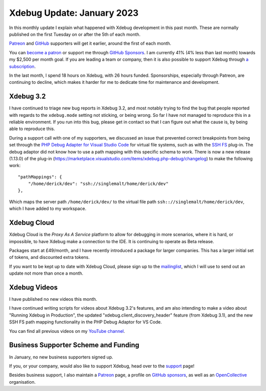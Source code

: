 Xdebug Update: January 2023
===========================

.. articleMetaData::
   :Where: London, UK
   :Date: 2023-02-07 09:52 Europe/London
   :Tags: blog, php, xdebug
   :Short: xdebug-23jan

In this monthly update I explain what happened with Xdebug development
in this past month. These are normally published on the first Tuesday on
or after the 5th of each month.

`Patreon <https://www.patreon.com/derickr>`_ and `GitHub
<https://github.com/sponsors/derickr/>`_ supporters will get it earlier,
around the first of each month.

You can `become a patron <https://www.patreon.com/bePatron?u=7864328>`_
or support me through `GitHub Sponsors
<https://github.com/sponsors/derickr>`_. I am currently 41% (4% less
than last month) towards my $2,500 per month goal. If you are leading a
team or company, then it is also possible to support Xdebug through `a
subscription <https://xdebug.org/support>`_.

In the last month, I spend 18 hours on Xdebug, with 26 hours funded.
Sponsorships, especially through Patreon, are continuing to decline,
which makes it harder for me to dedicate time for maintenance and
development.

Xdebug 3.2
----------

I have continued to triage new bug reports in Xdebug 3.2, and most
notably trying to find the bug that people reported with regards to the
``xdebug.mode`` setting not sticking, or being wrong. So far I have not
managed to reproduce this in a reliable environment. If you run into
this bug, please get in contact so that I can figure out what the cause
is, by being able to reproduce this.

During a support call with one of my supporters, we discussed an issue
that prevented correct breakpoints from being set through the `PHP Debug
Adapter for Visual Studio Code
<https://marketplace.visualstudio.com/items?itemName=xdebug.php-debug>`_
for virtual file systems, such as with the `SSH FS
<https://marketplace.visualstudio.com/items?itemName=Kelvin.vscode-sshfs>`_
plug-in. The debug adaptor did not know how to use a path mapping with
this specific schema to work. There is now a new release (1.13.0) of the
plug-in
(https://marketplace.visualstudio.com/items/xdebug.php-debug/changelog) to
make the following work::

	"pathMappings": {
	    "/home/derick/dev": "ssh://singlemalt/home/derick/dev"
	},

Which maps the server path ``/home/derick/dev/`` to the virtual file
path ``ssh:://singlemalt/home/derick/dev``, which I have added to my
workspace.


Xdebug Cloud
------------

Xdebug Cloud is the *Proxy As A Service* platform to allow for debugging
in more scenarios, where it is hard, or impossible, to have Xdebug make
a connection to the IDE. It is continuing to operate as Beta release.

Packages start at £49/month, and I have recently introduced a package
for larger companies. This has a larger initial set of tokens, and
discounted extra tokens.

If you want to be kept up to date with Xdebug Cloud, please sign up to
the `mailinglist <https://xdebug.cloud/newsletter>`_, which I will use
to send out an update not more than once a month.

Xdebug Videos
-------------

I have published no new videos this month.

I have continued writing scripts for videos about Xdebug 3.2's features,
and am also intending to make a video about "Running Xdebug in
Production", the updated "xdebug.client_discovery_header" feature (from
Xdebug 3.1), and the new SSH FS path mapping functionality in the PHP
Debug Adaptor for VS Code.

You can find all previous videos on my `YouTube channel
<https://www.youtube.com/playlist?list=PLg9Kjjye-m1g_eXpdaifUqLqALLqZqKd4>`_.

Business Supporter Scheme and Funding
-------------------------------------

In January, no new business supporters signed up.

If you, or your company, would also like to support Xdebug, head over to
the `support <https://xdebug.org/support>`_ page!

Besides business support, I also maintain a `Patreon
<https://www.patreon.com/derickr>`_ page, a profile on `GitHub sponsors
<https://github.com/sponsors/derickr>`_, as well as an `OpenCollective
<https://opencollective.com/xdebug>`_ organisation.
